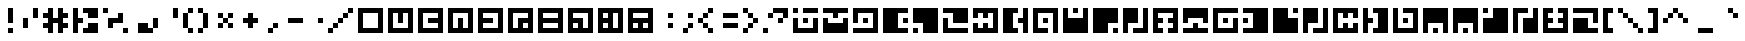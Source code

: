 SplineFontDB: 3.0
FontName: Zuish-Retro
FullName: Zuish Retro
FamilyName: Zuish
Weight: Book
Copyright: Font based on Polytron's Fez.
Version: 1.0
ItalicAngle: 0
UnderlinePosition: 127
UnderlineWidth: 51
Ascent: 819
Descent: 205
sfntRevision: 0x00010000
LayerCount: 2
Layer: 0 1 "Back"  1
Layer: 1 1 "Fore"  0
XUID: [1021 62 1564396205 98979]
FSType: 4
OS2Version: 2
OS2_WeightWidthSlopeOnly: 0
OS2_UseTypoMetrics: 1
CreationTime: 1379215330
ModificationTime: 1379218220
PfmFamily: 81
TTFWeight: 400
TTFWidth: 5
LineGap: 0
VLineGap: 0
Panose: 0 0 4 0 0 0 0 0 0 0
OS2TypoAscent: 640
OS2TypoAOffset: 0
OS2TypoDescent: 0
OS2TypoDOffset: 0
OS2TypoLinegap: 0
OS2WinAscent: 640
OS2WinAOffset: 0
OS2WinDescent: 0
OS2WinDOffset: 0
HheadAscent: 640
HheadAOffset: 0
HheadDescent: 0
HheadDOffset: 0
OS2SubXSize: 512
OS2SubYSize: 512
OS2SubXOff: 0
OS2SubYOff: 0
OS2SupXSize: 512
OS2SupYSize: 512
OS2SupXOff: 0
OS2SupYOff: 512
OS2StrikeYSize: 51
OS2StrikeYPos: 204
OS2Vendor: 'FSTR'
OS2CodePages: 00000001.00000000
OS2UnicodeRanges: 80000001.00000000.00000000.00000000
MarkAttachClasses: 1
DEI: 91125
ShortTable: maxp 16
  1
  0
  102
  28
  5
  0
  0
  2
  0
  0
  0
  0
  0
  0
  0
  0
EndShort
LangName: 1033 "Copyright normanzb 2013+AAogGgDEAPoA-zuish+IBoAxAD5 is based on +IBoAxAD6-Zuish+IBoAxAD5 by +IBoAxAD6-kadoza+IBoAxAD5 (http://fontstruct.com/fontstructors/kadoza)" "" "" "" "" "Version 1.0" "" "" "" "normanzb" 
Encoding: UnicodeBmp
UnicodeInterp: none
NameList: Adobe Glyph List
DisplaySize: -96
AntiAlias: 0
FitToEm: 1
WinInfo: 110 11 4
BeginPrivate: 0
EndPrivate
BeginChars: 65539 107

StartChar: .notdef
Encoding: 65536 -1 0
Width: 0
Flags: W
LayerCount: 2
Fore
SplineSet
320 90 m 1,0,-1
 320 192 l 1,1,-1
 218 192 l 1,2,-1
 218 90 l 1,3,-1
 320 90 l 1,0,-1
421 209 m 1,4,-1
 421 311 l 1,5,-1
 218 311 l 1,6,-1
 218 209 l 1,7,-1
 421 209 l 1,4,-1
320 328 m 1,8,-1
 320 430 l 1,9,-1
 218 430 l 1,10,-1
 218 328 l 1,11,-1
 320 328 l 1,8,-1
421 447 m 1,12,-1
 421 548 l 1,13,-1
 320 548 l 2,14,15
 277 548 277 548 248 519 c 0,16,17
 218 488 218 488 218 447 c 1,18,-1
 421 447 l 1,12,-1
0 0 m 1,19,-1
 0 640 l 1,20,-1
 640 640 l 1,21,-1
 640 0 l 1,22,-1
 0 0 l 1,19,-1
EndSplineSet
Validated: 1
EndChar

StartChar: glyph1
Encoding: 65537 -1 1
Width: 0
Flags: W
LayerCount: 2
EndChar

StartChar: glyph2
Encoding: 65538 -1 2
Width: 256
Flags: W
LayerCount: 2
EndChar

StartChar: space
Encoding: 32 32 3
Width: 256
Flags: W
LayerCount: 2
EndChar

StartChar: exclam
Encoding: 33 33 4
Width: 512
Flags: W
LayerCount: 2
Fore
SplineSet
256 0 m 1,0,-1
 256 128 l 1,1,-1
 384 128 l 1,2,-1
 384 0 l 1,3,-1
 256 0 l 1,0,-1
256 256 m 1,4,-1
 256 640 l 1,5,-1
 384 640 l 1,6,-1
 384 256 l 1,7,-1
 256 256 l 1,4,-1
EndSplineSet
Validated: 1
EndChar

StartChar: quotedbl
Encoding: 34 34 5
Width: 640
Flags: W
LayerCount: 2
Fore
SplineSet
128 128 m 1,0,-1
 128 384 l 1,1,-1
 256 384 l 1,2,-1
 256 128 l 1,3,-1
 128 128 l 1,0,-1
384 384 m 1,4,-1
 384 640 l 1,5,-1
 512 640 l 1,6,-1
 512 384 l 1,7,-1
 384 384 l 1,4,-1
EndSplineSet
Validated: 1
EndChar

StartChar: numbersign
Encoding: 35 35 6
Width: 768
Flags: W
LayerCount: 2
Fore
SplineSet
128 0 m 1,0,-1
 128 128 l 1,1,-1
 0 128 l 1,2,-1
 0 256 l 1,3,-1
 128 256 l 1,4,-1
 128 384 l 1,5,-1
 0 384 l 1,6,-1
 0 512 l 1,7,-1
 128 512 l 1,8,-1
 128 640 l 1,9,-1
 256 640 l 1,10,-1
 256 384 l 1,11,-1
 384 384 l 1,12,-1
 384 640 l 1,13,-1
 512 640 l 1,14,-1
 512 512 l 1,15,-1
 640 512 l 1,16,-1
 640 384 l 1,17,-1
 512 384 l 1,18,-1
 512 256 l 1,19,-1
 640 256 l 1,20,-1
 640 128 l 1,21,-1
 512 128 l 1,22,-1
 512 0 l 1,23,-1
 384 0 l 1,24,-1
 384 256 l 1,25,-1
 256 256 l 1,26,-1
 256 0 l 1,27,-1
 128 0 l 1,0,-1
EndSplineSet
Validated: 1
EndChar

StartChar: dollar
Encoding: 36 36 7
Width: 768
Flags: W
LayerCount: 2
Fore
SplineSet
256 0 m 1,0,-1
 256 128 l 1,1,-1
 384 128 l 1,2,-1
 384 256 l 1,3,-1
 640 256 l 1,4,-1
 640 0 l 1,5,-1
 256 0 l 1,0,-1
0 0 m 1,6,-1
 0 640 l 1,7,-1
 128 640 l 1,8,-1
 128 384 l 1,9,-1
 256 384 l 1,10,-1
 256 256 l 1,11,-1
 128 256 l 1,12,-1
 128 0 l 1,13,-1
 0 0 l 1,6,-1
384 384 m 1,14,-1
 384 512 l 1,15,-1
 256 512 l 1,16,-1
 256 640 l 1,17,-1
 640 640 l 1,18,-1
 640 384 l 1,19,-1
 384 384 l 1,14,-1
EndSplineSet
Validated: 1
EndChar

StartChar: percent
Encoding: 37 37 8
Width: 768
Flags: W
LayerCount: 2
Fore
SplineSet
512 0 m 1,0,-1
 512 128 l 1,1,-1
 640 128 l 1,2,-1
 640 0 l 1,3,-1
 512 0 l 1,0,-1
128 128 m 1,4,-1
 128 384 l 1,5,-1
 384 384 l 1,6,-1
 384 512 l 1,7,-1
 512 512 l 1,8,-1
 512 256 l 1,9,-1
 256 256 l 1,10,-1
 256 128 l 1,11,-1
 128 128 l 1,4,-1
0 512 m 1,12,-1
 0 640 l 1,13,-1
 128 640 l 1,14,-1
 128 512 l 1,15,-1
 0 512 l 1,12,-1
EndSplineSet
Validated: 1
EndChar

StartChar: ampersand
Encoding: 38 38 9
Width: 768
Flags: W
LayerCount: 2
Fore
SplineSet
128 0 m 1,0,-1
 128 256 l 1,1,-1
 384 256 l 1,2,-1
 384 128 l 1,3,-1
 512 128 l 1,4,-1
 512 0 l 1,5,-1
 128 0 l 1,0,-1
512 128 m 1,6,-1
 512 384 l 1,7,-1
 640 384 l 1,8,-1
 640 128 l 1,9,-1
 512 128 l 1,6,-1
EndSplineSet
Validated: 5
EndChar

StartChar: quotesingle
Encoding: 39 39 10
Width: 512
Flags: W
LayerCount: 2
Fore
SplineSet
256 384 m 1,0,-1
 256 640 l 1,1,-1
 384 640 l 1,2,-1
 384 384 l 1,3,-1
 256 384 l 1,0,-1
EndSplineSet
Validated: 1
EndChar

StartChar: parenleft
Encoding: 40 40 11
Width: 384
Flags: W
LayerCount: 2
Fore
SplineSet
128 0 m 1,0,-1
 128 128 l 1,1,-1
 256 128 l 1,2,-1
 256 0 l 1,3,-1
 128 0 l 1,0,-1
0 128 m 1,4,-1
 0 512 l 1,5,-1
 128 512 l 1,6,-1
 128 128 l 1,7,-1
 0 128 l 1,4,-1
128 512 m 1,8,-1
 128 640 l 1,9,-1
 256 640 l 1,10,-1
 256 512 l 1,11,-1
 128 512 l 1,8,-1
EndSplineSet
Validated: 5
EndChar

StartChar: parenright
Encoding: 41 41 12
Width: 384
Flags: W
LayerCount: 2
Fore
SplineSet
0 0 m 1,0,-1
 0 128 l 1,1,-1
 128 128 l 1,2,-1
 128 0 l 1,3,-1
 0 0 l 1,0,-1
128 128 m 1,4,-1
 128 512 l 1,5,-1
 256 512 l 1,6,-1
 256 128 l 1,7,-1
 128 128 l 1,4,-1
0 512 m 1,8,-1
 0 640 l 1,9,-1
 128 640 l 1,10,-1
 128 512 l 1,11,-1
 0 512 l 1,8,-1
EndSplineSet
Validated: 5
EndChar

StartChar: asterisk
Encoding: 42 42 13
Width: 640
Flags: W
LayerCount: 2
Fore
SplineSet
128 128 m 1,0,-1
 128 256 l 1,1,-1
 256 256 l 1,2,-1
 256 128 l 1,3,-1
 128 128 l 1,0,-1
384 128 m 1,4,-1
 384 256 l 1,5,-1
 512 256 l 1,6,-1
 512 128 l 1,7,-1
 384 128 l 1,4,-1
256 256 m 1,8,-1
 256 384 l 1,9,-1
 384 384 l 1,10,-1
 384 256 l 1,11,-1
 256 256 l 1,8,-1
128 384 m 1,12,-1
 128 512 l 1,13,-1
 256 512 l 1,14,-1
 256 384 l 1,15,-1
 128 384 l 1,12,-1
384 384 m 1,16,-1
 384 512 l 1,17,-1
 512 512 l 1,18,-1
 512 384 l 1,19,-1
 384 384 l 1,16,-1
EndSplineSet
Validated: 5
EndChar

StartChar: plus
Encoding: 43 43 14
Width: 640
Flags: W
LayerCount: 2
Fore
SplineSet
256 128 m 1,0,-1
 256 256 l 1,1,-1
 128 256 l 1,2,-1
 128 384 l 1,3,-1
 256 384 l 1,4,-1
 256 512 l 1,5,-1
 384 512 l 1,6,-1
 384 384 l 1,7,-1
 512 384 l 1,8,-1
 512 256 l 1,9,-1
 384 256 l 1,10,-1
 384 128 l 1,11,-1
 256 128 l 1,0,-1
EndSplineSet
Validated: 1
EndChar

StartChar: comma
Encoding: 44 44 15
Width: 512
Flags: W
LayerCount: 2
Fore
SplineSet
128 0 m 1,0,-1
 128 128 l 1,1,-1
 256 128 l 1,2,-1
 256 0 l 1,3,-1
 128 0 l 1,0,-1
256 128 m 1,4,-1
 256 256 l 1,5,-1
 384 256 l 1,6,-1
 384 128 l 1,7,-1
 256 128 l 1,4,-1
EndSplineSet
Validated: 5
EndChar

StartChar: hyphen
Encoding: 45 45 16
Width: 640
Flags: W
LayerCount: 2
Fore
SplineSet
128 256 m 1,0,-1
 128 384 l 1,1,-1
 512 384 l 1,2,-1
 512 256 l 1,3,-1
 128 256 l 1,0,-1
EndSplineSet
Validated: 1
EndChar

StartChar: period
Encoding: 46 46 17
Width: 512
Flags: W
LayerCount: 2
Fore
SplineSet
256 256 m 1,0,-1
 256 384 l 1,1,-1
 384 384 l 1,2,-1
 384 256 l 1,3,-1
 256 256 l 1,0,-1
EndSplineSet
Validated: 1
EndChar

StartChar: slash
Encoding: 47 47 18
Width: 768
Flags: W
LayerCount: 2
Fore
SplineSet
0 0 m 1,0,-1
 0 128 l 1,1,-1
 128 128 l 1,2,-1
 128 0 l 1,3,-1
 0 0 l 1,0,-1
128 128 m 1,4,-1
 128 256 l 1,5,-1
 256 256 l 1,6,-1
 256 128 l 1,7,-1
 128 128 l 1,4,-1
256 256 m 1,8,-1
 256 384 l 1,9,-1
 384 384 l 1,10,-1
 384 256 l 1,11,-1
 256 256 l 1,8,-1
384 384 m 1,12,-1
 384 512 l 1,13,-1
 512 512 l 1,14,-1
 512 384 l 1,15,-1
 384 384 l 1,12,-1
512 512 m 1,16,-1
 512 640 l 1,17,-1
 640 640 l 1,18,-1
 640 512 l 1,19,-1
 512 512 l 1,16,-1
EndSplineSet
Validated: 5
EndChar

StartChar: zero
Encoding: 48 48 19
Width: 768
Flags: W
LayerCount: 2
Fore
SplineSet
512 128 m 1,0,-1
 512 512 l 1,1,-1
 128 512 l 1,2,-1
 128 128 l 1,3,-1
 512 128 l 1,0,-1
0 0 m 1,4,-1
 0 640 l 1,5,-1
 640 640 l 1,6,-1
 640 0 l 1,7,-1
 0 0 l 1,4,-1
EndSplineSet
Validated: 1
EndChar

StartChar: one
Encoding: 49 49 20
Width: 768
Flags: W
LayerCount: 2
Fore
SplineSet
512 128 m 1,0,-1
 512 512 l 1,1,-1
 384 512 l 1,2,-1
 384 256 l 1,3,-1
 256 256 l 1,4,-1
 256 512 l 1,5,-1
 128 512 l 1,6,-1
 128 128 l 1,7,-1
 512 128 l 1,0,-1
0 0 m 1,8,-1
 0 640 l 1,9,-1
 640 640 l 1,10,-1
 640 0 l 1,11,-1
 0 0 l 1,8,-1
EndSplineSet
Validated: 1
EndChar

StartChar: two
Encoding: 50 50 21
Width: 768
Flags: W
LayerCount: 2
Fore
SplineSet
512 128 m 1,0,-1
 512 256 l 1,1,-1
 256 256 l 1,2,-1
 256 384 l 1,3,-1
 512 384 l 1,4,-1
 512 512 l 1,5,-1
 128 512 l 1,6,-1
 128 128 l 1,7,-1
 512 128 l 1,0,-1
0 0 m 1,8,-1
 0 640 l 1,9,-1
 640 640 l 1,10,-1
 640 0 l 1,11,-1
 0 0 l 1,8,-1
EndSplineSet
Validated: 1
EndChar

StartChar: three
Encoding: 51 51 22
Width: 768
Flags: W
LayerCount: 2
Fore
SplineSet
512 128 m 1,0,-1
 512 512 l 1,1,-1
 128 512 l 1,2,-1
 128 128 l 1,3,-1
 256 128 l 1,4,-1
 256 384 l 1,5,-1
 384 384 l 1,6,-1
 384 128 l 1,7,-1
 512 128 l 1,0,-1
0 0 m 1,8,-1
 0 640 l 1,9,-1
 640 640 l 1,10,-1
 640 0 l 1,11,-1
 0 0 l 1,8,-1
EndSplineSet
Validated: 1
EndChar

StartChar: four
Encoding: 52 52 23
Width: 768
Flags: W
LayerCount: 2
Fore
SplineSet
512 128 m 1,0,-1
 512 512 l 1,1,-1
 128 512 l 1,2,-1
 128 384 l 1,3,-1
 384 384 l 1,4,-1
 384 256 l 1,5,-1
 128 256 l 1,6,-1
 128 128 l 1,7,-1
 512 128 l 1,0,-1
0 0 m 1,8,-1
 0 640 l 1,9,-1
 640 640 l 1,10,-1
 640 0 l 1,11,-1
 0 0 l 1,8,-1
EndSplineSet
Validated: 1
EndChar

StartChar: five
Encoding: 53 53 24
Width: 768
Flags: W
LayerCount: 2
Fore
SplineSet
512 128 m 1,0,-1
 512 256 l 1,1,-1
 384 256 l 1,2,-1
 384 128 l 1,3,-1
 512 128 l 1,0,-1
256 128 m 1,4,-1
 256 384 l 1,5,-1
 512 384 l 1,6,-1
 512 512 l 1,7,-1
 128 512 l 1,8,-1
 128 128 l 1,9,-1
 256 128 l 1,4,-1
0 0 m 1,10,-1
 0 640 l 1,11,-1
 640 640 l 1,12,-1
 640 0 l 1,13,-1
 0 0 l 1,10,-1
EndSplineSet
Validated: 1
EndChar

StartChar: six
Encoding: 54 54 25
Width: 768
Flags: W
LayerCount: 2
Fore
SplineSet
512 128 m 1,0,-1
 512 256 l 1,1,-1
 128 256 l 1,2,-1
 128 128 l 1,3,-1
 512 128 l 1,0,-1
512 384 m 1,4,-1
 512 512 l 1,5,-1
 128 512 l 1,6,-1
 128 384 l 1,7,-1
 512 384 l 1,4,-1
0 0 m 1,8,-1
 0 640 l 1,9,-1
 640 640 l 1,10,-1
 640 0 l 1,11,-1
 0 0 l 1,8,-1
EndSplineSet
Validated: 1
EndChar

StartChar: seven
Encoding: 55 55 26
Width: 768
Flags: W
LayerCount: 2
Fore
SplineSet
256 128 m 1,0,-1
 256 256 l 1,1,-1
 128 256 l 1,2,-1
 128 128 l 1,3,-1
 256 128 l 1,0,-1
512 128 m 1,4,-1
 512 512 l 1,5,-1
 128 512 l 1,6,-1
 128 384 l 1,7,-1
 384 384 l 1,8,-1
 384 128 l 1,9,-1
 512 128 l 1,4,-1
0 0 m 1,10,-1
 0 640 l 1,11,-1
 640 640 l 1,12,-1
 640 0 l 1,13,-1
 0 0 l 1,10,-1
EndSplineSet
Validated: 1
EndChar

StartChar: eight
Encoding: 56 56 27
Width: 768
Flags: W
LayerCount: 2
Fore
SplineSet
256 128 m 1,0,-1
 256 256 l 1,1,-1
 128 256 l 1,2,-1
 128 128 l 1,3,-1
 256 128 l 1,0,-1
256 384 m 1,4,-1
 256 512 l 1,5,-1
 128 512 l 1,6,-1
 128 384 l 1,7,-1
 256 384 l 1,4,-1
512 128 m 1,8,-1
 512 512 l 1,9,-1
 384 512 l 1,10,-1
 384 128 l 1,11,-1
 512 128 l 1,8,-1
0 0 m 1,12,-1
 0 640 l 1,13,-1
 640 640 l 1,14,-1
 640 0 l 1,15,-1
 0 0 l 1,12,-1
EndSplineSet
Validated: 1
EndChar

StartChar: nine
Encoding: 57 57 28
Width: 768
Flags: W
LayerCount: 2
Fore
SplineSet
256 128 m 1,0,-1
 256 256 l 1,1,-1
 128 256 l 1,2,-1
 128 128 l 1,3,-1
 256 128 l 1,0,-1
512 128 m 1,4,-1
 512 256 l 1,5,-1
 384 256 l 1,6,-1
 384 128 l 1,7,-1
 512 128 l 1,4,-1
512 384 m 1,8,-1
 512 512 l 1,9,-1
 128 512 l 1,10,-1
 128 384 l 1,11,-1
 512 384 l 1,8,-1
0 0 m 1,12,-1
 0 640 l 1,13,-1
 640 640 l 1,14,-1
 640 0 l 1,15,-1
 0 0 l 1,12,-1
EndSplineSet
Validated: 1
EndChar

StartChar: colon
Encoding: 58 58 29
Width: 512
Flags: W
LayerCount: 2
Fore
SplineSet
256 128 m 1,0,-1
 256 256 l 1,1,-1
 384 256 l 1,2,-1
 384 128 l 1,3,-1
 256 128 l 1,0,-1
256 384 m 1,4,-1
 256 512 l 1,5,-1
 384 512 l 1,6,-1
 384 384 l 1,7,-1
 256 384 l 1,4,-1
EndSplineSet
Validated: 1
EndChar

StartChar: semicolon
Encoding: 59 59 30
Width: 512
Flags: W
LayerCount: 2
Fore
SplineSet
128 0 m 1,0,-1
 128 128 l 1,1,-1
 256 128 l 1,2,-1
 256 0 l 1,3,-1
 128 0 l 1,0,-1
256 128 m 1,4,-1
 256 256 l 1,5,-1
 384 256 l 1,6,-1
 384 128 l 1,7,-1
 256 128 l 1,4,-1
256 384 m 1,8,-1
 256 512 l 1,9,-1
 384 512 l 1,10,-1
 384 384 l 1,11,-1
 256 384 l 1,8,-1
EndSplineSet
Validated: 5
EndChar

StartChar: less
Encoding: 60 60 31
Width: 512
Flags: W
LayerCount: 2
Fore
SplineSet
256 0 m 1,0,-1
 256 128 l 1,1,-1
 384 128 l 1,2,-1
 384 0 l 1,3,-1
 256 0 l 1,0,-1
128 128 m 1,4,-1
 128 256 l 1,5,-1
 256 256 l 1,6,-1
 256 128 l 1,7,-1
 128 128 l 1,4,-1
0 256 m 1,8,-1
 0 384 l 1,9,-1
 128 384 l 1,10,-1
 128 256 l 1,11,-1
 0 256 l 1,8,-1
128 384 m 1,12,-1
 128 512 l 1,13,-1
 256 512 l 1,14,-1
 256 384 l 1,15,-1
 128 384 l 1,12,-1
256 512 m 1,16,-1
 256 640 l 1,17,-1
 384 640 l 1,18,-1
 384 512 l 1,19,-1
 256 512 l 1,16,-1
EndSplineSet
Validated: 5
EndChar

StartChar: equal
Encoding: 61 61 32
Width: 640
Flags: W
LayerCount: 2
Fore
SplineSet
128 128 m 1,0,-1
 128 256 l 1,1,-1
 512 256 l 1,2,-1
 512 128 l 1,3,-1
 128 128 l 1,0,-1
128 384 m 1,4,-1
 128 512 l 1,5,-1
 512 512 l 1,6,-1
 512 384 l 1,7,-1
 128 384 l 1,4,-1
EndSplineSet
Validated: 1
EndChar

StartChar: greater
Encoding: 62 62 33
Width: 512
Flags: W
LayerCount: 2
Fore
SplineSet
0 0 m 1,0,-1
 0 128 l 1,1,-1
 128 128 l 1,2,-1
 128 0 l 1,3,-1
 0 0 l 1,0,-1
128 128 m 1,4,-1
 128 256 l 1,5,-1
 256 256 l 1,6,-1
 256 128 l 1,7,-1
 128 128 l 1,4,-1
256 256 m 1,8,-1
 256 384 l 1,9,-1
 384 384 l 1,10,-1
 384 256 l 1,11,-1
 256 256 l 1,8,-1
128 384 m 1,12,-1
 128 512 l 1,13,-1
 256 512 l 1,14,-1
 256 384 l 1,15,-1
 128 384 l 1,12,-1
0 512 m 1,16,-1
 0 640 l 1,17,-1
 128 640 l 1,18,-1
 128 512 l 1,19,-1
 0 512 l 1,16,-1
EndSplineSet
Validated: 5
EndChar

StartChar: question
Encoding: 63 63 34
Width: 768
Flags: W
LayerCount: 2
Fore
SplineSet
0 0 m 1,0,-1
 0 128 l 1,1,-1
 128 128 l 1,2,-1
 128 0 l 1,3,-1
 0 0 l 1,0,-1
384 256 m 1,4,-1
 384 384 l 1,5,-1
 512 384 l 1,6,-1
 512 256 l 1,7,-1
 384 256 l 1,4,-1
128 384 m 1,8,-1
 128 512 l 1,9,-1
 256 512 l 1,10,-1
 256 384 l 1,11,-1
 128 384 l 1,8,-1
512 384 m 1,12,-1
 512 512 l 1,13,-1
 256 512 l 1,14,-1
 256 640 l 1,15,-1
 640 640 l 1,16,-1
 640 384 l 1,17,-1
 512 384 l 1,12,-1
EndSplineSet
Validated: 5
EndChar

StartChar: at
Encoding: 64 64 35
Width: 768
Flags: W
LayerCount: 2
Fore
SplineSet
256 256 m 1,0,-1
 256 384 l 1,1,-1
 384 384 l 1,2,-1
 384 256 l 1,3,-1
 256 256 l 1,0,-1
0 0 m 1,4,-1
 0 384 l 1,5,-1
 128 384 l 1,6,-1
 128 128 l 1,7,-1
 512 128 l 1,8,-1
 512 384 l 1,9,-1
 640 384 l 1,10,-1
 640 0 l 1,11,-1
 0 0 l 1,4,-1
0 512 m 1,12,-1
 0 640 l 1,13,-1
 128 640 l 1,14,-1
 128 512 l 1,15,-1
 0 512 l 1,12,-1
256 512 m 1,16,-1
 256 640 l 1,17,-1
 640 640 l 1,18,-1
 640 512 l 1,19,-1
 256 512 l 1,16,-1
EndSplineSet
Validated: 1
EndChar

StartChar: A
Encoding: 65 65 36
Width: 768
Flags: W
LayerCount: 2
Fore
SplineSet
0 0 m 1,0,-1
 0 384 l 1,1,-1
 128 384 l 1,2,-1
 128 256 l 1,3,-1
 512 256 l 1,4,-1
 512 384 l 1,5,-1
 640 384 l 1,6,-1
 640 0 l 1,7,-1
 0 0 l 1,0,-1
256 384 m 1,8,-1
 256 512 l 1,9,-1
 0 512 l 1,10,-1
 0 640 l 1,11,-1
 640 640 l 1,12,-1
 640 512 l 1,13,-1
 384 512 l 1,14,-1
 384 384 l 1,15,-1
 256 384 l 1,8,-1
EndSplineSet
Validated: 1
EndChar

StartChar: B
Encoding: 66 66 37
Width: 768
Flags: W
LayerCount: 2
Fore
SplineSet
256 256 m 1,0,-1
 256 384 l 1,1,-1
 384 384 l 1,2,-1
 384 256 l 1,3,-1
 256 256 l 1,0,-1
0 0 m 1,4,-1
 0 128 l 1,5,-1
 512 128 l 1,6,-1
 512 512 l 1,7,-1
 128 512 l 1,8,-1
 128 256 l 1,9,-1
 0 256 l 1,10,-1
 0 640 l 1,11,-1
 640 640 l 1,12,-1
 640 0 l 1,13,-1
 0 0 l 1,4,-1
EndSplineSet
Validated: 1
EndChar

StartChar: C
Encoding: 67 67 38
Width: 768
Flags: W
LayerCount: 2
Fore
SplineSet
512 256 m 1,0,-1
 512 384 l 1,1,-1
 640 384 l 1,2,-1
 640 256 l 1,3,-1
 512 256 l 1,0,-1
0 0 m 1,4,-1
 0 640 l 1,5,-1
 640 640 l 1,6,-1
 640 512 l 1,7,-1
 384 512 l 1,8,-1
 384 128 l 1,9,-1
 640 128 l 1,10,-1
 640 0 l 1,11,-1
 0 0 l 1,4,-1
EndSplineSet
Validated: 1
EndChar

StartChar: D
Encoding: 68 68 39
Width: 768
Flags: W
LayerCount: 2
Fore
SplineSet
0 0 m 1,0,-1
 0 128 l 1,1,-1
 128 128 l 1,2,-1
 128 0 l 1,3,-1
 0 0 l 1,0,-1
256 0 m 1,4,-1
 256 256 l 1,5,-1
 0 256 l 1,6,-1
 0 640 l 1,7,-1
 640 640 l 1,8,-1
 640 0 l 1,9,-1
 256 0 l 1,4,-1
EndSplineSet
Validated: 1
EndChar

StartChar: E
Encoding: 69 69 40
Width: 768
Flags: W
LayerCount: 2
Fore
SplineSet
0 0 m 1,0,-1
 0 384 l 1,1,-1
 128 384 l 1,2,-1
 128 128 l 1,3,-1
 640 128 l 1,4,-1
 640 0 l 1,5,-1
 0 0 l 1,0,-1
256 256 m 1,6,-1
 256 512 l 1,7,-1
 0 512 l 1,8,-1
 0 640 l 1,9,-1
 640 640 l 1,10,-1
 640 256 l 1,11,-1
 256 256 l 1,6,-1
EndSplineSet
Validated: 1
EndChar

StartChar: F
Encoding: 70 70 41
Width: 768
Flags: W
LayerCount: 2
Fore
SplineSet
0 0 m 1,0,-1
 0 256 l 1,1,-1
 128 256 l 1,2,-1
 128 128 l 1,3,-1
 256 128 l 1,4,-1
 256 256 l 1,5,-1
 384 256 l 1,6,-1
 384 128 l 1,7,-1
 512 128 l 1,8,-1
 512 512 l 1,9,-1
 384 512 l 1,10,-1
 384 384 l 1,11,-1
 256 384 l 1,12,-1
 256 512 l 1,13,-1
 128 512 l 1,14,-1
 128 384 l 1,15,-1
 0 384 l 1,16,-1
 0 640 l 1,17,-1
 640 640 l 1,18,-1
 640 0 l 1,19,-1
 0 0 l 1,0,-1
EndSplineSet
Validated: 1
EndChar

StartChar: G
Encoding: 71 71 42
Width: 768
Flags: W
LayerCount: 2
Fore
SplineSet
0 0 m 1,0,-1
 0 640 l 1,1,-1
 384 640 l 1,2,-1
 384 512 l 1,3,-1
 256 512 l 1,4,-1
 256 128 l 1,5,-1
 384 128 l 1,6,-1
 384 0 l 1,7,-1
 0 0 l 1,0,-1
512 0 m 1,8,-1
 512 256 l 1,9,-1
 384 256 l 1,10,-1
 384 384 l 1,11,-1
 512 384 l 1,12,-1
 512 640 l 1,13,-1
 640 640 l 1,14,-1
 640 0 l 1,15,-1
 512 0 l 1,8,-1
EndSplineSet
Validated: 1
EndChar

StartChar: H
Encoding: 72 72 43
Width: 768
Flags: W
LayerCount: 2
Fore
SplineSet
256 256 m 1,0,-1
 256 384 l 1,1,-1
 384 384 l 1,2,-1
 384 256 l 1,3,-1
 256 256 l 1,0,-1
0 0 m 1,4,-1
 0 640 l 1,5,-1
 640 640 l 1,6,-1
 640 0 l 1,7,-1
 512 0 l 1,8,-1
 512 512 l 1,9,-1
 128 512 l 1,10,-1
 128 128 l 1,11,-1
 384 128 l 1,12,-1
 384 0 l 1,13,-1
 0 0 l 1,4,-1
EndSplineSet
Validated: 1
EndChar

StartChar: I
Encoding: 73 73 44
Width: 768
Flags: W
LayerCount: 2
Fore
SplineSet
256 512 m 1,0,-1
 256 640 l 1,1,-1
 384 640 l 1,2,-1
 384 512 l 1,3,-1
 256 512 l 1,0,-1
0 0 m 1,4,-1
 0 640 l 1,5,-1
 128 640 l 1,6,-1
 128 384 l 1,7,-1
 512 384 l 1,8,-1
 512 640 l 1,9,-1
 640 640 l 1,10,-1
 640 0 l 1,11,-1
 0 0 l 1,4,-1
EndSplineSet
Validated: 1
EndChar

StartChar: J
Encoding: 74 74 45
Width: 768
Flags: W
LayerCount: 2
Fore
SplineSet
512 0 m 1,0,-1
 512 128 l 1,1,-1
 640 128 l 1,2,-1
 640 0 l 1,3,-1
 512 0 l 1,0,-1
0 0 m 1,4,-1
 0 640 l 1,5,-1
 640 640 l 1,6,-1
 640 256 l 1,7,-1
 384 256 l 1,8,-1
 384 0 l 1,9,-1
 0 0 l 1,4,-1
EndSplineSet
Validated: 1
EndChar

StartChar: K
Encoding: 75 75 46
Width: 768
Flags: W
LayerCount: 2
Fore
SplineSet
0 0 m 1,0,-1
 0 640 l 1,1,-1
 384 640 l 1,2,-1
 384 256 l 1,3,-1
 128 256 l 1,4,-1
 128 0 l 1,5,-1
 0 0 l 1,0,-1
256 0 m 1,6,-1
 256 128 l 1,7,-1
 512 128 l 1,8,-1
 512 640 l 1,9,-1
 640 640 l 1,10,-1
 640 0 l 1,11,-1
 256 0 l 1,6,-1
EndSplineSet
Validated: 1
EndChar

StartChar: L
Encoding: 76 76 47
Width: 768
Flags: W
LayerCount: 2
Fore
SplineSet
0 0 m 1,0,-1
 0 640 l 1,1,-1
 640 640 l 1,2,-1
 640 0 l 1,3,-1
 384 0 l 1,4,-1
 384 128 l 1,5,-1
 512 128 l 1,6,-1
 512 256 l 1,7,-1
 384 256 l 1,8,-1
 384 384 l 1,9,-1
 512 384 l 1,10,-1
 512 512 l 1,11,-1
 128 512 l 1,12,-1
 128 384 l 1,13,-1
 256 384 l 1,14,-1
 256 256 l 1,15,-1
 128 256 l 1,16,-1
 128 128 l 1,17,-1
 256 128 l 1,18,-1
 256 0 l 1,19,-1
 0 0 l 1,0,-1
EndSplineSet
Validated: 1
EndChar

StartChar: M
Encoding: 77 77 48
Width: 768
Flags: W
LayerCount: 2
Fore
SplineSet
0 0 m 1,0,-1
 0 128 l 1,1,-1
 256 128 l 1,2,-1
 256 256 l 1,3,-1
 384 256 l 1,4,-1
 384 128 l 1,5,-1
 640 128 l 1,6,-1
 640 0 l 1,7,-1
 0 0 l 1,0,-1
0 256 m 1,8,-1
 0 640 l 1,9,-1
 640 640 l 1,10,-1
 640 256 l 1,11,-1
 512 256 l 1,12,-1
 512 384 l 1,13,-1
 128 384 l 1,14,-1
 128 256 l 1,15,-1
 0 256 l 1,8,-1
EndSplineSet
Validated: 1
EndChar

StartChar: N
Encoding: 78 78 49
Width: 768
Flags: W
LayerCount: 2
Fore
SplineSet
256 256 m 1,0,-1
 256 384 l 1,1,-1
 384 384 l 1,2,-1
 384 256 l 1,3,-1
 256 256 l 1,0,-1
0 0 m 1,4,-1
 0 640 l 1,5,-1
 640 640 l 1,6,-1
 640 512 l 1,7,-1
 128 512 l 1,8,-1
 128 128 l 1,9,-1
 512 128 l 1,10,-1
 512 384 l 1,11,-1
 640 384 l 1,12,-1
 640 0 l 1,13,-1
 0 0 l 1,4,-1
EndSplineSet
Validated: 1
EndChar

StartChar: O
Encoding: 79 79 50
Width: 768
Flags: W
LayerCount: 2
Fore
SplineSet
0 256 m 1,0,-1
 0 384 l 1,1,-1
 128 384 l 1,2,-1
 128 256 l 1,3,-1
 0 256 l 1,0,-1
0 0 m 1,4,-1
 0 128 l 1,5,-1
 256 128 l 1,6,-1
 256 512 l 1,7,-1
 0 512 l 1,8,-1
 0 640 l 1,9,-1
 640 640 l 1,10,-1
 640 0 l 1,11,-1
 0 0 l 1,4,-1
EndSplineSet
Validated: 1
EndChar

StartChar: P
Encoding: 80 80 51
Width: 768
Flags: W
LayerCount: 2
Fore
SplineSet
0 0 m 1,0,-1
 0 640 l 1,1,-1
 384 640 l 1,2,-1
 384 384 l 1,3,-1
 640 384 l 1,4,-1
 640 0 l 1,5,-1
 0 0 l 1,0,-1
512 512 m 1,6,-1
 512 640 l 1,7,-1
 640 640 l 1,8,-1
 640 512 l 1,9,-1
 512 512 l 1,6,-1
EndSplineSet
Validated: 1
EndChar

StartChar: Q
Encoding: 81 81 52
Width: 768
Flags: W
LayerCount: 2
Fore
SplineSet
0 0 m 1,0,-1
 0 640 l 1,1,-1
 384 640 l 1,2,-1
 384 256 l 1,3,-1
 128 256 l 1,4,-1
 128 0 l 1,5,-1
 0 0 l 1,0,-1
256 0 m 1,6,-1
 256 128 l 1,7,-1
 512 128 l 1,8,-1
 512 640 l 1,9,-1
 640 640 l 1,10,-1
 640 0 l 1,11,-1
 256 0 l 1,6,-1
EndSplineSet
Validated: 1
EndChar

StartChar: R
Encoding: 82 82 53
Width: 768
Flags: W
LayerCount: 2
Fore
SplineSet
0 0 m 1,0,-1
 0 640 l 1,1,-1
 640 640 l 1,2,-1
 640 384 l 1,3,-1
 512 384 l 1,4,-1
 512 512 l 1,5,-1
 384 512 l 1,6,-1
 384 384 l 1,7,-1
 256 384 l 1,8,-1
 256 512 l 1,9,-1
 128 512 l 1,10,-1
 128 128 l 1,11,-1
 256 128 l 1,12,-1
 256 256 l 1,13,-1
 384 256 l 1,14,-1
 384 128 l 1,15,-1
 512 128 l 1,16,-1
 512 256 l 1,17,-1
 640 256 l 1,18,-1
 640 0 l 1,19,-1
 0 0 l 1,0,-1
EndSplineSet
Validated: 1
EndChar

StartChar: S
Encoding: 83 83 54
Width: 768
Flags: W
LayerCount: 2
Fore
SplineSet
0 0 m 1,0,-1
 0 640 l 1,1,-1
 128 640 l 1,2,-1
 128 384 l 1,3,-1
 256 384 l 1,4,-1
 256 256 l 1,5,-1
 128 256 l 1,6,-1
 128 0 l 1,7,-1
 0 0 l 1,0,-1
256 0 m 1,8,-1
 256 128 l 1,9,-1
 384 128 l 1,10,-1
 384 512 l 1,11,-1
 256 512 l 1,12,-1
 256 640 l 1,13,-1
 640 640 l 1,14,-1
 640 0 l 1,15,-1
 256 0 l 1,8,-1
EndSplineSet
Validated: 1
EndChar

StartChar: T
Encoding: 84 84 55
Width: 768
Flags: W
LayerCount: 2
Fore
SplineSet
256 256 m 1,0,-1
 256 384 l 1,1,-1
 384 384 l 1,2,-1
 384 256 l 1,3,-1
 256 256 l 1,0,-1
0 0 m 1,4,-1
 0 640 l 1,5,-1
 128 640 l 1,6,-1
 128 128 l 1,7,-1
 512 128 l 1,8,-1
 512 512 l 1,9,-1
 256 512 l 1,10,-1
 256 640 l 1,11,-1
 640 640 l 1,12,-1
 640 0 l 1,13,-1
 0 0 l 1,4,-1
EndSplineSet
Validated: 1
EndChar

StartChar: U
Encoding: 85 85 56
Width: 768
Flags: W
LayerCount: 2
Fore
SplineSet
256 0 m 1,0,-1
 256 128 l 1,1,-1
 384 128 l 1,2,-1
 384 0 l 1,3,-1
 256 0 l 1,0,-1
0 0 m 1,4,-1
 0 640 l 1,5,-1
 640 640 l 1,6,-1
 640 0 l 1,7,-1
 512 0 l 1,8,-1
 512 256 l 1,9,-1
 128 256 l 1,10,-1
 128 0 l 1,11,-1
 0 0 l 1,4,-1
EndSplineSet
Validated: 1
EndChar

StartChar: V
Encoding: 86 86 57
Width: 768
Flags: W
LayerCount: 2
Fore
SplineSet
256 0 m 1,0,-1
 256 128 l 1,1,-1
 384 128 l 1,2,-1
 384 0 l 1,3,-1
 256 0 l 1,0,-1
0 0 m 1,4,-1
 0 640 l 1,5,-1
 640 640 l 1,6,-1
 640 0 l 1,7,-1
 512 0 l 1,8,-1
 512 256 l 1,9,-1
 128 256 l 1,10,-1
 128 0 l 1,11,-1
 0 0 l 1,4,-1
EndSplineSet
Validated: 1
EndChar

StartChar: W
Encoding: 87 87 58
Width: 768
Flags: W
LayerCount: 2
Fore
SplineSet
0 512 m 1,0,-1
 0 640 l 1,1,-1
 128 640 l 1,2,-1
 128 512 l 1,3,-1
 0 512 l 1,0,-1
0 0 m 1,4,-1
 0 384 l 1,5,-1
 256 384 l 1,6,-1
 256 640 l 1,7,-1
 640 640 l 1,8,-1
 640 0 l 1,9,-1
 0 0 l 1,4,-1
EndSplineSet
Validated: 1
EndChar

StartChar: X
Encoding: 88 88 59
Width: 768
Flags: W
LayerCount: 2
Fore
SplineSet
0 0 m 1,0,-1
 0 640 l 1,1,-1
 384 640 l 1,2,-1
 384 512 l 1,3,-1
 128 512 l 1,4,-1
 128 0 l 1,5,-1
 0 0 l 1,0,-1
256 0 m 1,6,-1
 256 384 l 1,7,-1
 512 384 l 1,8,-1
 512 640 l 1,9,-1
 640 640 l 1,10,-1
 640 0 l 1,11,-1
 256 0 l 1,6,-1
EndSplineSet
Validated: 1
EndChar

StartChar: Y
Encoding: 89 89 60
Width: 768
Flags: W
LayerCount: 2
Fore
SplineSet
0 0 m 1,0,-1
 0 640 l 1,1,-1
 256 640 l 1,2,-1
 256 512 l 1,3,-1
 128 512 l 1,4,-1
 128 384 l 1,5,-1
 256 384 l 1,6,-1
 256 256 l 1,7,-1
 128 256 l 1,8,-1
 128 128 l 1,9,-1
 512 128 l 1,10,-1
 512 256 l 1,11,-1
 384 256 l 1,12,-1
 384 384 l 1,13,-1
 512 384 l 1,14,-1
 512 512 l 1,15,-1
 384 512 l 1,16,-1
 384 640 l 1,17,-1
 640 640 l 1,18,-1
 640 0 l 1,19,-1
 0 0 l 1,0,-1
EndSplineSet
Validated: 1
EndChar

StartChar: Z
Encoding: 90 90 61
Width: 768
Flags: W
LayerCount: 2
Fore
SplineSet
0 0 m 1,0,-1
 0 384 l 1,1,-1
 384 384 l 1,2,-1
 384 128 l 1,3,-1
 640 128 l 1,4,-1
 640 0 l 1,5,-1
 0 0 l 1,0,-1
512 256 m 1,6,-1
 512 512 l 1,7,-1
 0 512 l 1,8,-1
 0 640 l 1,9,-1
 640 640 l 1,10,-1
 640 256 l 1,11,-1
 512 256 l 1,6,-1
EndSplineSet
Validated: 1
EndChar

StartChar: bracketleft
Encoding: 91 91 62
Width: 384
Flags: W
LayerCount: 2
Fore
SplineSet
0 0 m 1,0,-1
 0 640 l 1,1,-1
 256 640 l 1,2,-1
 256 512 l 1,3,-1
 128 512 l 1,4,-1
 128 128 l 1,5,-1
 256 128 l 1,6,-1
 256 0 l 1,7,-1
 0 0 l 1,0,-1
EndSplineSet
Validated: 1
EndChar

StartChar: backslash
Encoding: 92 92 63
Width: 768
Flags: W
LayerCount: 2
Fore
SplineSet
512 0 m 1,0,-1
 512 128 l 1,1,-1
 640 128 l 1,2,-1
 640 0 l 1,3,-1
 512 0 l 1,0,-1
384 128 m 1,4,-1
 384 256 l 1,5,-1
 512 256 l 1,6,-1
 512 128 l 1,7,-1
 384 128 l 1,4,-1
256 256 m 1,8,-1
 256 384 l 1,9,-1
 384 384 l 1,10,-1
 384 256 l 1,11,-1
 256 256 l 1,8,-1
128 384 m 1,12,-1
 128 512 l 1,13,-1
 256 512 l 1,14,-1
 256 384 l 1,15,-1
 128 384 l 1,12,-1
0 512 m 1,16,-1
 0 640 l 1,17,-1
 128 640 l 1,18,-1
 128 512 l 1,19,-1
 0 512 l 1,16,-1
EndSplineSet
Validated: 5
EndChar

StartChar: bracketright
Encoding: 93 93 64
Width: 384
Flags: W
LayerCount: 2
Fore
SplineSet
0 0 m 1,0,-1
 0 128 l 1,1,-1
 128 128 l 1,2,-1
 128 512 l 1,3,-1
 0 512 l 1,4,-1
 0 640 l 1,5,-1
 256 640 l 1,6,-1
 256 0 l 1,7,-1
 0 0 l 1,0,-1
EndSplineSet
Validated: 1
EndChar

StartChar: asciicircum
Encoding: 94 94 65
Width: 768
Flags: W
LayerCount: 2
Fore
SplineSet
0 256 m 1,0,-1
 0 384 l 1,1,-1
 128 384 l 1,2,-1
 128 256 l 1,3,-1
 0 256 l 1,0,-1
512 256 m 1,4,-1
 512 384 l 1,5,-1
 640 384 l 1,6,-1
 640 256 l 1,7,-1
 512 256 l 1,4,-1
128 384 m 1,8,-1
 128 512 l 1,9,-1
 256 512 l 1,10,-1
 256 384 l 1,11,-1
 128 384 l 1,8,-1
384 384 m 1,12,-1
 384 512 l 1,13,-1
 512 512 l 1,14,-1
 512 384 l 1,15,-1
 384 384 l 1,12,-1
256 512 m 1,16,-1
 256 640 l 1,17,-1
 384 640 l 1,18,-1
 384 512 l 1,19,-1
 256 512 l 1,16,-1
EndSplineSet
Validated: 5
EndChar

StartChar: underscore
Encoding: 95 95 66
Width: 640
Flags: W
LayerCount: 2
Fore
SplineSet
128 0 m 1,0,-1
 128 128 l 1,1,-1
 512 128 l 1,2,-1
 512 0 l 1,3,-1
 128 0 l 1,0,-1
EndSplineSet
Validated: 1
EndChar

StartChar: grave
Encoding: 96 96 67
Width: 640
Flags: W
LayerCount: 2
Fore
SplineSet
384 384 m 1,0,-1
 384 512 l 1,1,-1
 512 512 l 1,2,-1
 512 384 l 1,3,-1
 384 384 l 1,0,-1
256 512 m 1,4,-1
 256 640 l 1,5,-1
 384 640 l 1,6,-1
 384 512 l 1,7,-1
 256 512 l 1,4,-1
EndSplineSet
Validated: 5
EndChar

StartChar: a
Encoding: 97 97 68
Width: 768
Flags: W
LayerCount: 2
Fore
SplineSet
0 0 m 1,0,-1
 0 384 l 1,1,-1
 128 384 l 1,2,-1
 128 256 l 1,3,-1
 512 256 l 1,4,-1
 512 384 l 1,5,-1
 640 384 l 1,6,-1
 640 0 l 1,7,-1
 0 0 l 1,0,-1
256 384 m 1,8,-1
 256 512 l 1,9,-1
 0 512 l 1,10,-1
 0 640 l 1,11,-1
 640 640 l 1,12,-1
 640 512 l 1,13,-1
 384 512 l 1,14,-1
 384 384 l 1,15,-1
 256 384 l 1,8,-1
EndSplineSet
Validated: 1
EndChar

StartChar: b
Encoding: 98 98 69
Width: 768
Flags: W
LayerCount: 2
Fore
SplineSet
256 256 m 1,0,-1
 256 384 l 1,1,-1
 384 384 l 1,2,-1
 384 256 l 1,3,-1
 256 256 l 1,0,-1
0 0 m 1,4,-1
 0 128 l 1,5,-1
 512 128 l 1,6,-1
 512 512 l 1,7,-1
 128 512 l 1,8,-1
 128 256 l 1,9,-1
 0 256 l 1,10,-1
 0 640 l 1,11,-1
 640 640 l 1,12,-1
 640 0 l 1,13,-1
 0 0 l 1,4,-1
EndSplineSet
Validated: 1
EndChar

StartChar: c
Encoding: 99 99 70
Width: 768
Flags: W
LayerCount: 2
Fore
SplineSet
512 256 m 1,0,-1
 512 384 l 1,1,-1
 640 384 l 1,2,-1
 640 256 l 1,3,-1
 512 256 l 1,0,-1
0 0 m 1,4,-1
 0 640 l 1,5,-1
 640 640 l 1,6,-1
 640 512 l 1,7,-1
 384 512 l 1,8,-1
 384 128 l 1,9,-1
 640 128 l 1,10,-1
 640 0 l 1,11,-1
 0 0 l 1,4,-1
EndSplineSet
Validated: 1
EndChar

StartChar: d
Encoding: 100 100 71
Width: 768
Flags: W
LayerCount: 2
Fore
SplineSet
0 0 m 1,0,-1
 0 128 l 1,1,-1
 128 128 l 1,2,-1
 128 0 l 1,3,-1
 0 0 l 1,0,-1
256 0 m 1,4,-1
 256 256 l 1,5,-1
 0 256 l 1,6,-1
 0 640 l 1,7,-1
 640 640 l 1,8,-1
 640 0 l 1,9,-1
 256 0 l 1,4,-1
EndSplineSet
Validated: 1
EndChar

StartChar: e
Encoding: 101 101 72
Width: 768
Flags: W
LayerCount: 2
Fore
SplineSet
0 0 m 1,0,-1
 0 384 l 1,1,-1
 128 384 l 1,2,-1
 128 128 l 1,3,-1
 640 128 l 1,4,-1
 640 0 l 1,5,-1
 0 0 l 1,0,-1
256 256 m 1,6,-1
 256 512 l 1,7,-1
 0 512 l 1,8,-1
 0 640 l 1,9,-1
 640 640 l 1,10,-1
 640 256 l 1,11,-1
 256 256 l 1,6,-1
EndSplineSet
Validated: 1
EndChar

StartChar: f
Encoding: 102 102 73
Width: 768
Flags: W
LayerCount: 2
Fore
SplineSet
0 0 m 1,0,-1
 0 256 l 1,1,-1
 128 256 l 1,2,-1
 128 128 l 1,3,-1
 256 128 l 1,4,-1
 256 256 l 1,5,-1
 384 256 l 1,6,-1
 384 128 l 1,7,-1
 512 128 l 1,8,-1
 512 512 l 1,9,-1
 384 512 l 1,10,-1
 384 384 l 1,11,-1
 256 384 l 1,12,-1
 256 512 l 1,13,-1
 128 512 l 1,14,-1
 128 384 l 1,15,-1
 0 384 l 1,16,-1
 0 640 l 1,17,-1
 640 640 l 1,18,-1
 640 0 l 1,19,-1
 0 0 l 1,0,-1
EndSplineSet
Validated: 1
EndChar

StartChar: g
Encoding: 103 103 74
Width: 768
Flags: W
LayerCount: 2
Fore
SplineSet
0 0 m 1,0,-1
 0 640 l 1,1,-1
 384 640 l 1,2,-1
 384 512 l 1,3,-1
 256 512 l 1,4,-1
 256 128 l 1,5,-1
 384 128 l 1,6,-1
 384 0 l 1,7,-1
 0 0 l 1,0,-1
512 0 m 1,8,-1
 512 256 l 1,9,-1
 384 256 l 1,10,-1
 384 384 l 1,11,-1
 512 384 l 1,12,-1
 512 640 l 1,13,-1
 640 640 l 1,14,-1
 640 0 l 1,15,-1
 512 0 l 1,8,-1
EndSplineSet
Validated: 1
EndChar

StartChar: h
Encoding: 104 104 75
Width: 768
Flags: W
LayerCount: 2
Fore
SplineSet
256 256 m 1,0,-1
 256 384 l 1,1,-1
 384 384 l 1,2,-1
 384 256 l 1,3,-1
 256 256 l 1,0,-1
0 0 m 1,4,-1
 0 640 l 1,5,-1
 640 640 l 1,6,-1
 640 0 l 1,7,-1
 512 0 l 1,8,-1
 512 512 l 1,9,-1
 128 512 l 1,10,-1
 128 128 l 1,11,-1
 384 128 l 1,12,-1
 384 0 l 1,13,-1
 0 0 l 1,4,-1
EndSplineSet
Validated: 1
EndChar

StartChar: i
Encoding: 105 105 76
Width: 768
Flags: W
LayerCount: 2
Fore
SplineSet
256 512 m 1,0,-1
 256 640 l 1,1,-1
 384 640 l 1,2,-1
 384 512 l 1,3,-1
 256 512 l 1,0,-1
0 0 m 1,4,-1
 0 640 l 1,5,-1
 128 640 l 1,6,-1
 128 384 l 1,7,-1
 512 384 l 1,8,-1
 512 640 l 1,9,-1
 640 640 l 1,10,-1
 640 0 l 1,11,-1
 0 0 l 1,4,-1
EndSplineSet
Validated: 1
EndChar

StartChar: j
Encoding: 106 106 77
Width: 768
Flags: W
LayerCount: 2
Fore
SplineSet
512 0 m 1,0,-1
 512 128 l 1,1,-1
 640 128 l 1,2,-1
 640 0 l 1,3,-1
 512 0 l 1,0,-1
0 0 m 1,4,-1
 0 640 l 1,5,-1
 640 640 l 1,6,-1
 640 256 l 1,7,-1
 384 256 l 1,8,-1
 384 0 l 1,9,-1
 0 0 l 1,4,-1
EndSplineSet
Validated: 1
EndChar

StartChar: k
Encoding: 107 107 78
Width: 768
Flags: W
LayerCount: 2
Fore
SplineSet
0 0 m 1,0,-1
 0 640 l 1,1,-1
 384 640 l 1,2,-1
 384 256 l 1,3,-1
 128 256 l 1,4,-1
 128 0 l 1,5,-1
 0 0 l 1,0,-1
256 0 m 1,6,-1
 256 128 l 1,7,-1
 512 128 l 1,8,-1
 512 640 l 1,9,-1
 640 640 l 1,10,-1
 640 0 l 1,11,-1
 256 0 l 1,6,-1
EndSplineSet
Validated: 1
EndChar

StartChar: l
Encoding: 108 108 79
Width: 768
Flags: W
LayerCount: 2
Fore
SplineSet
0 0 m 1,0,-1
 0 640 l 1,1,-1
 640 640 l 1,2,-1
 640 0 l 1,3,-1
 384 0 l 1,4,-1
 384 128 l 1,5,-1
 512 128 l 1,6,-1
 512 256 l 1,7,-1
 384 256 l 1,8,-1
 384 384 l 1,9,-1
 512 384 l 1,10,-1
 512 512 l 1,11,-1
 128 512 l 1,12,-1
 128 384 l 1,13,-1
 256 384 l 1,14,-1
 256 256 l 1,15,-1
 128 256 l 1,16,-1
 128 128 l 1,17,-1
 256 128 l 1,18,-1
 256 0 l 1,19,-1
 0 0 l 1,0,-1
EndSplineSet
Validated: 1
EndChar

StartChar: m
Encoding: 109 109 80
Width: 768
Flags: W
LayerCount: 2
Fore
SplineSet
0 0 m 1,0,-1
 0 128 l 1,1,-1
 256 128 l 1,2,-1
 256 256 l 1,3,-1
 384 256 l 1,4,-1
 384 128 l 1,5,-1
 640 128 l 1,6,-1
 640 0 l 1,7,-1
 0 0 l 1,0,-1
0 256 m 1,8,-1
 0 640 l 1,9,-1
 640 640 l 1,10,-1
 640 256 l 1,11,-1
 512 256 l 1,12,-1
 512 384 l 1,13,-1
 128 384 l 1,14,-1
 128 256 l 1,15,-1
 0 256 l 1,8,-1
EndSplineSet
Validated: 1
EndChar

StartChar: n
Encoding: 110 110 81
Width: 768
Flags: W
LayerCount: 2
Fore
SplineSet
256 256 m 1,0,-1
 256 384 l 1,1,-1
 384 384 l 1,2,-1
 384 256 l 1,3,-1
 256 256 l 1,0,-1
0 0 m 1,4,-1
 0 640 l 1,5,-1
 640 640 l 1,6,-1
 640 512 l 1,7,-1
 128 512 l 1,8,-1
 128 128 l 1,9,-1
 512 128 l 1,10,-1
 512 384 l 1,11,-1
 640 384 l 1,12,-1
 640 0 l 1,13,-1
 0 0 l 1,4,-1
EndSplineSet
Validated: 1
EndChar

StartChar: o
Encoding: 111 111 82
Width: 768
Flags: W
LayerCount: 2
Fore
SplineSet
0 256 m 1,0,-1
 0 384 l 1,1,-1
 128 384 l 1,2,-1
 128 256 l 1,3,-1
 0 256 l 1,0,-1
0 0 m 1,4,-1
 0 128 l 1,5,-1
 256 128 l 1,6,-1
 256 512 l 1,7,-1
 0 512 l 1,8,-1
 0 640 l 1,9,-1
 640 640 l 1,10,-1
 640 0 l 1,11,-1
 0 0 l 1,4,-1
EndSplineSet
Validated: 1
EndChar

StartChar: p
Encoding: 112 112 83
Width: 768
Flags: W
LayerCount: 2
Fore
SplineSet
0 0 m 1,0,-1
 0 640 l 1,1,-1
 384 640 l 1,2,-1
 384 384 l 1,3,-1
 640 384 l 1,4,-1
 640 0 l 1,5,-1
 0 0 l 1,0,-1
512 512 m 1,6,-1
 512 640 l 1,7,-1
 640 640 l 1,8,-1
 640 512 l 1,9,-1
 512 512 l 1,6,-1
EndSplineSet
Validated: 1
EndChar

StartChar: q
Encoding: 113 113 84
Width: 768
Flags: W
LayerCount: 2
Fore
SplineSet
0 0 m 1,0,-1
 0 640 l 1,1,-1
 384 640 l 1,2,-1
 384 256 l 1,3,-1
 128 256 l 1,4,-1
 128 0 l 1,5,-1
 0 0 l 1,0,-1
256 0 m 1,6,-1
 256 128 l 1,7,-1
 512 128 l 1,8,-1
 512 640 l 1,9,-1
 640 640 l 1,10,-1
 640 0 l 1,11,-1
 256 0 l 1,6,-1
EndSplineSet
Validated: 1
EndChar

StartChar: r
Encoding: 114 114 85
Width: 768
Flags: W
LayerCount: 2
Fore
SplineSet
0 0 m 1,0,-1
 0 640 l 1,1,-1
 640 640 l 1,2,-1
 640 384 l 1,3,-1
 512 384 l 1,4,-1
 512 512 l 1,5,-1
 384 512 l 1,6,-1
 384 384 l 1,7,-1
 256 384 l 1,8,-1
 256 512 l 1,9,-1
 128 512 l 1,10,-1
 128 128 l 1,11,-1
 256 128 l 1,12,-1
 256 256 l 1,13,-1
 384 256 l 1,14,-1
 384 128 l 1,15,-1
 512 128 l 1,16,-1
 512 256 l 1,17,-1
 640 256 l 1,18,-1
 640 0 l 1,19,-1
 0 0 l 1,0,-1
EndSplineSet
Validated: 1
EndChar

StartChar: s
Encoding: 115 115 86
Width: 768
Flags: W
LayerCount: 2
Fore
SplineSet
0 0 m 1,0,-1
 0 640 l 1,1,-1
 128 640 l 1,2,-1
 128 384 l 1,3,-1
 256 384 l 1,4,-1
 256 256 l 1,5,-1
 128 256 l 1,6,-1
 128 0 l 1,7,-1
 0 0 l 1,0,-1
256 0 m 1,8,-1
 256 128 l 1,9,-1
 384 128 l 1,10,-1
 384 512 l 1,11,-1
 256 512 l 1,12,-1
 256 640 l 1,13,-1
 640 640 l 1,14,-1
 640 0 l 1,15,-1
 256 0 l 1,8,-1
EndSplineSet
Validated: 1
EndChar

StartChar: t
Encoding: 116 116 87
Width: 768
Flags: W
LayerCount: 2
Fore
SplineSet
256 256 m 1,0,-1
 256 384 l 1,1,-1
 384 384 l 1,2,-1
 384 256 l 1,3,-1
 256 256 l 1,0,-1
0 0 m 1,4,-1
 0 640 l 1,5,-1
 128 640 l 1,6,-1
 128 128 l 1,7,-1
 512 128 l 1,8,-1
 512 512 l 1,9,-1
 256 512 l 1,10,-1
 256 640 l 1,11,-1
 640 640 l 1,12,-1
 640 0 l 1,13,-1
 0 0 l 1,4,-1
EndSplineSet
Validated: 1
EndChar

StartChar: u
Encoding: 117 117 88
Width: 768
Flags: W
LayerCount: 2
Fore
SplineSet
256 0 m 1,0,-1
 256 128 l 1,1,-1
 384 128 l 1,2,-1
 384 0 l 1,3,-1
 256 0 l 1,0,-1
0 0 m 1,4,-1
 0 640 l 1,5,-1
 640 640 l 1,6,-1
 640 0 l 1,7,-1
 512 0 l 1,8,-1
 512 256 l 1,9,-1
 128 256 l 1,10,-1
 128 0 l 1,11,-1
 0 0 l 1,4,-1
EndSplineSet
Validated: 1
EndChar

StartChar: v
Encoding: 118 118 89
Width: 768
Flags: W
LayerCount: 2
Fore
SplineSet
256 0 m 1,0,-1
 256 128 l 1,1,-1
 384 128 l 1,2,-1
 384 0 l 1,3,-1
 256 0 l 1,0,-1
0 0 m 1,4,-1
 0 640 l 1,5,-1
 640 640 l 1,6,-1
 640 0 l 1,7,-1
 512 0 l 1,8,-1
 512 256 l 1,9,-1
 128 256 l 1,10,-1
 128 0 l 1,11,-1
 0 0 l 1,4,-1
EndSplineSet
Validated: 1
EndChar

StartChar: w
Encoding: 119 119 90
Width: 768
Flags: W
LayerCount: 2
Fore
SplineSet
0 512 m 1,0,-1
 0 640 l 1,1,-1
 128 640 l 1,2,-1
 128 512 l 1,3,-1
 0 512 l 1,0,-1
0 0 m 1,4,-1
 0 384 l 1,5,-1
 256 384 l 1,6,-1
 256 640 l 1,7,-1
 640 640 l 1,8,-1
 640 0 l 1,9,-1
 0 0 l 1,4,-1
EndSplineSet
Validated: 1
EndChar

StartChar: x
Encoding: 120 120 91
Width: 768
Flags: W
LayerCount: 2
Fore
SplineSet
0 0 m 1,0,-1
 0 640 l 1,1,-1
 384 640 l 1,2,-1
 384 512 l 1,3,-1
 128 512 l 1,4,-1
 128 0 l 1,5,-1
 0 0 l 1,0,-1
256 0 m 1,6,-1
 256 384 l 1,7,-1
 512 384 l 1,8,-1
 512 640 l 1,9,-1
 640 640 l 1,10,-1
 640 0 l 1,11,-1
 256 0 l 1,6,-1
EndSplineSet
Validated: 1
EndChar

StartChar: y
Encoding: 121 121 92
Width: 768
Flags: W
LayerCount: 2
Fore
SplineSet
0 0 m 1,0,-1
 0 640 l 1,1,-1
 256 640 l 1,2,-1
 256 512 l 1,3,-1
 128 512 l 1,4,-1
 128 384 l 1,5,-1
 256 384 l 1,6,-1
 256 256 l 1,7,-1
 128 256 l 1,8,-1
 128 128 l 1,9,-1
 512 128 l 1,10,-1
 512 256 l 1,11,-1
 384 256 l 1,12,-1
 384 384 l 1,13,-1
 512 384 l 1,14,-1
 512 512 l 1,15,-1
 384 512 l 1,16,-1
 384 640 l 1,17,-1
 640 640 l 1,18,-1
 640 0 l 1,19,-1
 0 0 l 1,0,-1
EndSplineSet
Validated: 1
EndChar

StartChar: z
Encoding: 122 122 93
Width: 768
Flags: W
LayerCount: 2
Fore
SplineSet
0 0 m 1,0,-1
 0 384 l 1,1,-1
 384 384 l 1,2,-1
 384 128 l 1,3,-1
 640 128 l 1,4,-1
 640 0 l 1,5,-1
 0 0 l 1,0,-1
512 256 m 1,6,-1
 512 512 l 1,7,-1
 0 512 l 1,8,-1
 0 640 l 1,9,-1
 640 640 l 1,10,-1
 640 256 l 1,11,-1
 512 256 l 1,6,-1
EndSplineSet
Validated: 1
EndChar

StartChar: braceleft
Encoding: 123 123 94
Width: 512
Flags: W
LayerCount: 2
Fore
SplineSet
128 0 m 1,0,-1
 128 256 l 1,1,-1
 256 256 l 1,2,-1
 256 128 l 1,3,-1
 384 128 l 1,4,-1
 384 0 l 1,5,-1
 128 0 l 1,0,-1
0 256 m 1,6,-1
 0 384 l 1,7,-1
 128 384 l 1,8,-1
 128 256 l 1,9,-1
 0 256 l 1,6,-1
128 384 m 1,10,-1
 128 640 l 1,11,-1
 384 640 l 1,12,-1
 384 512 l 1,13,-1
 256 512 l 1,14,-1
 256 384 l 1,15,-1
 128 384 l 1,10,-1
EndSplineSet
Validated: 5
EndChar

StartChar: bar
Encoding: 124 124 95
Width: 512
Flags: W
LayerCount: 2
Fore
SplineSet
256 0 m 1,0,-1
 256 640 l 1,1,-1
 384 640 l 1,2,-1
 384 0 l 1,3,-1
 256 0 l 1,0,-1
EndSplineSet
Validated: 1
EndChar

StartChar: braceright
Encoding: 125 125 96
Width: 512
Flags: W
LayerCount: 2
Fore
SplineSet
0 0 m 1,0,-1
 0 128 l 1,1,-1
 128 128 l 1,2,-1
 128 256 l 1,3,-1
 256 256 l 1,4,-1
 256 0 l 1,5,-1
 0 0 l 1,0,-1
256 256 m 1,6,-1
 256 384 l 1,7,-1
 384 384 l 1,8,-1
 384 256 l 1,9,-1
 256 256 l 1,6,-1
128 384 m 1,10,-1
 128 512 l 1,11,-1
 0 512 l 1,12,-1
 0 640 l 1,13,-1
 256 640 l 1,14,-1
 256 384 l 1,15,-1
 128 384 l 1,10,-1
EndSplineSet
Validated: 5
EndChar

StartChar: asciitilde
Encoding: 126 126 97
Width: 768
Flags: W
LayerCount: 2
Fore
SplineSet
0 128 m 1,0,-1
 0 256 l 1,1,-1
 128 256 l 1,2,-1
 128 128 l 1,3,-1
 0 128 l 1,0,-1
128 256 m 1,4,-1
 128 384 l 1,5,-1
 512 384 l 1,6,-1
 512 256 l 1,7,-1
 128 256 l 1,4,-1
512 384 m 1,8,-1
 512 512 l 1,9,-1
 640 512 l 1,10,-1
 640 384 l 1,11,-1
 512 384 l 1,8,-1
EndSplineSet
Validated: 5
EndChar

StartChar: quoteleft
Encoding: 8216 8216 98
Width: 256
Flags: W
LayerCount: 2
Fore
SplineSet
0 384 m 1,0,-1
 0 640 l 1,1,-1
 128 640 l 1,2,-1
 128 384 l 1,3,-1
 0 384 l 1,0,-1
EndSplineSet
Validated: 1
EndChar

StartChar: quoteright
Encoding: 8217 8217 99
Width: 256
Flags: W
LayerCount: 2
Fore
SplineSet
0 384 m 1,0,-1
 0 640 l 1,1,-1
 128 640 l 1,2,-1
 128 384 l 1,3,-1
 0 384 l 1,0,-1
EndSplineSet
Validated: 1
EndChar

StartChar: quotedblleft
Encoding: 8220 8220 100
Width: 640
Flags: W
LayerCount: 2
Fore
SplineSet
384 384 m 1,0,-1
 384 512 l 1,1,-1
 512 512 l 1,2,-1
 512 384 l 1,3,-1
 384 384 l 1,0,-1
0 384 m 1,4,-1
 0 640 l 1,5,-1
 128 640 l 1,6,-1
 128 384 l 1,7,-1
 0 384 l 1,4,-1
256 512 m 1,8,-1
 256 640 l 1,9,-1
 384 640 l 1,10,-1
 384 512 l 1,11,-1
 256 512 l 1,8,-1
EndSplineSet
Validated: 5
EndChar

StartChar: quotedblright
Encoding: 8221 8221 101
Width: 640
Flags: W
LayerCount: 2
Fore
SplineSet
0 384 m 1,0,-1
 0 512 l 1,1,-1
 128 512 l 1,2,-1
 128 384 l 1,3,-1
 0 384 l 1,0,-1
128 512 m 1,4,-1
 128 640 l 1,5,-1
 256 640 l 1,6,-1
 256 512 l 1,7,-1
 128 512 l 1,4,-1
384 384 m 1,8,-1
 384 640 l 1,9,-1
 512 640 l 1,10,-1
 512 384 l 1,11,-1
 384 384 l 1,8,-1
EndSplineSet
Validated: 5
EndChar

StartChar: uni24EA
Encoding: 9450 9450 102
Width: 768
Flags: W
LayerCount: 2
Fore
SplineSet
512 128 m 1,0,-1
 512 512 l 1,1,-1
 128 512 l 1,2,-1
 128 128 l 1,3,-1
 512 128 l 1,0,-1
0 0 m 1,4,-1
 0 640 l 1,5,-1
 640 640 l 1,6,-1
 640 0 l 1,7,-1
 0 0 l 1,4,-1
EndSplineSet
Validated: 1
EndChar

StartChar: uni20E3
Encoding: 8419 8419 103
Width: 768
Flags: W
LayerCount: 2
Fore
SplineSet
576 256 m 29,0,-1
 576 386 l 25,1,-1
 641 386 l 25,2,-1
 641 256 l 25,3,-1
 576 256 l 29,0,-1
2 384 m 17,4,-1
 384 384 l 1,5,-1
 384 256 l 1,6,-1
 2 256 l 9,7,-1
 2 384 l 17,4,-1
EndSplineSet
Validated: 1
EndChar

StartChar: uni20E2
Encoding: 8418 8418 104
Width: 768
Flags: W
LayerCount: 2
Fore
SplineSet
385.5 576.5 m 25,0,-1
 256.5 575.5 l 25,1,-1
 256.5 640.5 l 25,2,-1
 386.5 640.5 l 25,3,-1
 385.5 576.5 l 25,0,-1
258.5 1.5 m 17,4,-1
 258.5 383.5 l 1,5,-1
 386.5 383.5 l 1,6,-1
 386.5 1.5 l 9,7,-1
 258.5 1.5 l 17,4,-1
EndSplineSet
Validated: 524289
EndChar

StartChar: uni20DD
Encoding: 8413 8413 105
Width: 768
Flags: WO
LayerCount: 2
Fore
SplineSet
257.5 65.5 m 25,0,-1
 386.5 66.5 l 25,1,-1
 386.5 1.5 l 25,2,-1
 256.5 1.5 l 25,3,-1
 257.5 65.5 l 25,0,-1
384.5 640.5 m 17,4,-1
 384.5 258.5 l 1,5,-1
 256.5 258.5 l 1,6,-1
 256.5 640.5 l 9,7,-1
 384.5 640.5 l 17,4,-1
EndSplineSet
Validated: 524289
EndChar

StartChar: uni20DE
Encoding: 8414 8414 106
Width: 768
Flags: W
LayerCount: 2
Fore
SplineSet
67 386 m 29,0,-1
 67 256 l 25,1,-1
 2 256 l 25,2,-1
 2 386 l 25,3,-1
 67 386 l 29,0,-1
641 258 m 17,4,-1
 259 258 l 1,5,-1
 259 386 l 1,6,-1
 641 386 l 9,7,-1
 641 258 l 17,4,-1
EndSplineSet
Validated: 1
EndChar
EndChars
EndSplineFont
